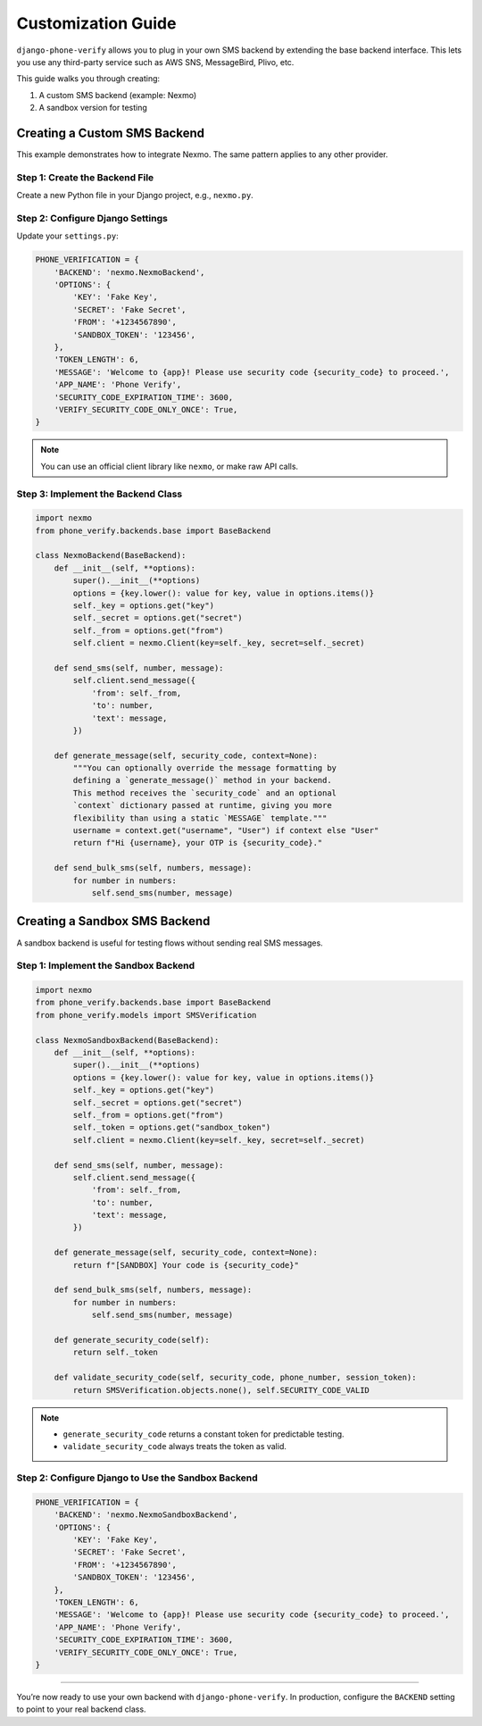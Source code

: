 .. _customization:

Customization Guide
===================

``django-phone-verify`` allows you to plug in your own SMS backend by extending the base backend interface.
This lets you use any third-party service such as AWS SNS, MessageBird, Plivo, etc.

This guide walks you through creating:

1. A custom SMS backend (example: Nexmo)
2. A sandbox version for testing


Creating a Custom SMS Backend
-----------------------------

This example demonstrates how to integrate Nexmo. The same pattern applies to any other provider.

Step 1: Create the Backend File
^^^^^^^^^^^^^^^^^^^^^^^^^^^^^^^

Create a new Python file in your Django project, e.g., ``nexmo.py``.

Step 2: Configure Django Settings
^^^^^^^^^^^^^^^^^^^^^^^^^^^^^^^^^

Update your ``settings.py``:

.. code-block:: python

    PHONE_VERIFICATION = {
        'BACKEND': 'nexmo.NexmoBackend',
        'OPTIONS': {
            'KEY': 'Fake Key',
            'SECRET': 'Fake Secret',
            'FROM': '+1234567890',
            'SANDBOX_TOKEN': '123456',
        },
        'TOKEN_LENGTH': 6,
        'MESSAGE': 'Welcome to {app}! Please use security code {security_code} to proceed.',
        'APP_NAME': 'Phone Verify',
        'SECURITY_CODE_EXPIRATION_TIME': 3600,
        'VERIFY_SECURITY_CODE_ONLY_ONCE': True,
    }

.. note::
   You can use an official client library like ``nexmo``, or make raw API calls.

Step 3: Implement the Backend Class
^^^^^^^^^^^^^^^^^^^^^^^^^^^^^^^^^^^

.. code-block:: python

    import nexmo
    from phone_verify.backends.base import BaseBackend

    class NexmoBackend(BaseBackend):
        def __init__(self, **options):
            super().__init__(**options)
            options = {key.lower(): value for key, value in options.items()}
            self._key = options.get("key")
            self._secret = options.get("secret")
            self._from = options.get("from")
            self.client = nexmo.Client(key=self._key, secret=self._secret)

        def send_sms(self, number, message):
            self.client.send_message({
                'from': self._from,
                'to': number,
                'text': message,
            })

        def generate_message(self, security_code, context=None):
            """You can optionally override the message formatting by
            defining a `generate_message()` method in your backend.
            This method receives the `security_code` and an optional
            `context` dictionary passed at runtime, giving you more
            flexibility than using a static `MESSAGE` template."""
            username = context.get("username", "User") if context else "User"
            return f"Hi {username}, your OTP is {security_code}."

        def send_bulk_sms(self, numbers, message):
            for number in numbers:
                self.send_sms(number, message)


Creating a Sandbox SMS Backend
------------------------------

A sandbox backend is useful for testing flows without sending real SMS messages.

Step 1: Implement the Sandbox Backend
^^^^^^^^^^^^^^^^^^^^^^^^^^^^^^^^^^^^^

.. code-block:: python

    import nexmo
    from phone_verify.backends.base import BaseBackend
    from phone_verify.models import SMSVerification

    class NexmoSandboxBackend(BaseBackend):
        def __init__(self, **options):
            super().__init__(**options)
            options = {key.lower(): value for key, value in options.items()}
            self._key = options.get("key")
            self._secret = options.get("secret")
            self._from = options.get("from")
            self._token = options.get("sandbox_token")
            self.client = nexmo.Client(key=self._key, secret=self._secret)

        def send_sms(self, number, message):
            self.client.send_message({
                'from': self._from,
                'to': number,
                'text': message,
            })

        def generate_message(self, security_code, context=None):
            return f"[SANDBOX] Your code is {security_code}"

        def send_bulk_sms(self, numbers, message):
            for number in numbers:
                self.send_sms(number, message)

        def generate_security_code(self):
            return self._token

        def validate_security_code(self, security_code, phone_number, session_token):
            return SMSVerification.objects.none(), self.SECURITY_CODE_VALID

.. note::
   - ``generate_security_code`` returns a constant token for predictable testing.
   - ``validate_security_code`` always treats the token as valid.

Step 2: Configure Django to Use the Sandbox Backend
^^^^^^^^^^^^^^^^^^^^^^^^^^^^^^^^^^^^^^^^^^^^^^^^^^^

.. code-block:: python

    PHONE_VERIFICATION = {
        'BACKEND': 'nexmo.NexmoSandboxBackend',
        'OPTIONS': {
            'KEY': 'Fake Key',
            'SECRET': 'Fake Secret',
            'FROM': '+1234567890',
            'SANDBOX_TOKEN': '123456',
        },
        'TOKEN_LENGTH': 6,
        'MESSAGE': 'Welcome to {app}! Please use security code {security_code} to proceed.',
        'APP_NAME': 'Phone Verify',
        'SECURITY_CODE_EXPIRATION_TIME': 3600,
        'VERIFY_SECURITY_CODE_ONLY_ONCE': True,
    }

----

You’re now ready to use your own backend with ``django-phone-verify``.
In production, configure the ``BACKEND`` setting to point to your real backend class.

